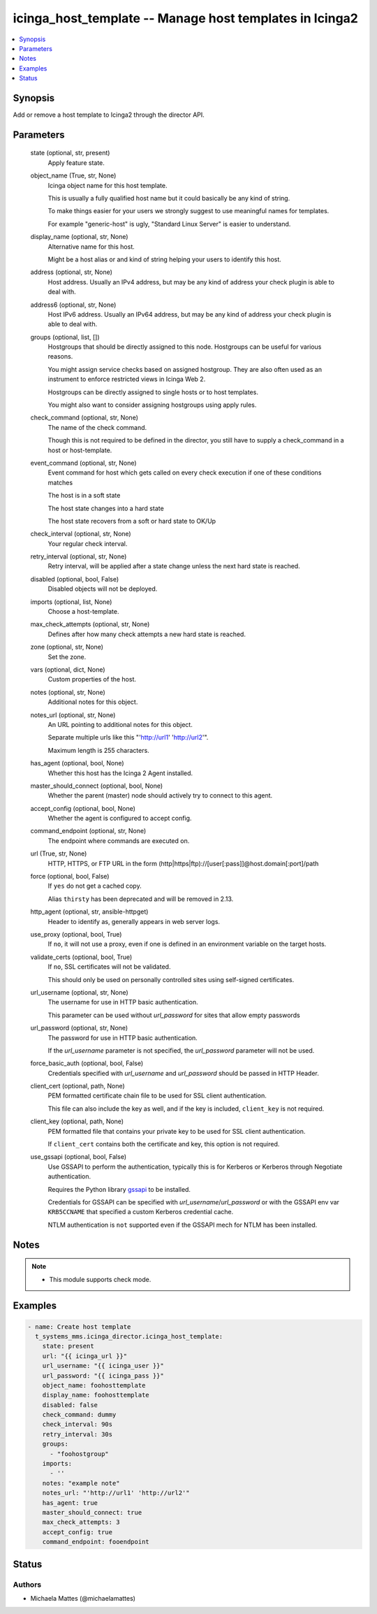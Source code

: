 .. _icinga_host_template_module:


icinga_host_template -- Manage host templates in Icinga2
========================================================

.. contents::
   :local:
   :depth: 1


Synopsis
--------

Add or remove a host template to Icinga2 through the director API.






Parameters
----------

  state (optional, str, present)
    Apply feature state.


  object_name (True, str, None)
    Icinga object name for this host template.

    This is usually a fully qualified host name but it could basically be any kind of string.

    To make things easier for your users we strongly suggest to use meaningful names for templates.

    For example "generic-host" is ugly, "Standard Linux Server" is easier to understand.


  display_name (optional, str, None)
    Alternative name for this host.

    Might be a host alias or and kind of string helping your users to identify this host.


  address (optional, str, None)
    Host address. Usually an IPv4 address, but may be any kind of address your check plugin is able to deal with.


  address6 (optional, str, None)
    Host IPv6 address. Usually an IPv64 address, but may be any kind of address your check plugin is able to deal with.


  groups (optional, list, [])
    Hostgroups that should be directly assigned to this node. Hostgroups can be useful for various reasons.

    You might assign service checks based on assigned hostgroup. They are also often used as an instrument to enforce restricted views in Icinga Web 2.

    Hostgroups can be directly assigned to single hosts or to host templates.

    You might also want to consider assigning hostgroups using apply rules.


  check_command (optional, str, None)
    The name of the check command.

    Though this is not required to be defined in the director, you still have to supply a check_command in a host or host-template.


  event_command (optional, str, None)
    Event command for host which gets called on every check execution if one of these conditions matches

    The host is in a soft state

    The host state changes into a hard state

    The host state recovers from a soft or hard state to OK/Up


  check_interval (optional, str, None)
    Your regular check interval.


  retry_interval (optional, str, None)
    Retry interval, will be applied after a state change unless the next hard state is reached.


  disabled (optional, bool, False)
    Disabled objects will not be deployed.


  imports (optional, list, None)
    Choose a host-template.


  max_check_attempts (optional, str, None)
    Defines after how many check attempts a new hard state is reached.


  zone (optional, str, None)
    Set the zone.


  vars (optional, dict, None)
    Custom properties of the host.


  notes (optional, str, None)
    Additional notes for this object.


  notes_url (optional, str, None)
    An URL pointing to additional notes for this object.

    Separate multiple urls like this "'http://url1' 'http://url2'".

    Maximum length is 255 characters.


  has_agent (optional, bool, None)
    Whether this host has the Icinga 2 Agent installed.


  master_should_connect (optional, bool, None)
    Whether the parent (master) node should actively try to connect to this agent.


  accept_config (optional, bool, None)
    Whether the agent is configured to accept config.


  command_endpoint (optional, str, None)
    The endpoint where commands are executed on.


  url (True, str, None)
    HTTP, HTTPS, or FTP URL in the form (http|https|ftp)://[user[:pass]]@host.domain[:port]/path


  force (optional, bool, False)
    If ``yes`` do not get a cached copy.

    Alias ``thirsty`` has been deprecated and will be removed in 2.13.


  http_agent (optional, str, ansible-httpget)
    Header to identify as, generally appears in web server logs.


  use_proxy (optional, bool, True)
    If ``no``, it will not use a proxy, even if one is defined in an environment variable on the target hosts.


  validate_certs (optional, bool, True)
    If ``no``, SSL certificates will not be validated.

    This should only be used on personally controlled sites using self-signed certificates.


  url_username (optional, str, None)
    The username for use in HTTP basic authentication.

    This parameter can be used without *url_password* for sites that allow empty passwords


  url_password (optional, str, None)
    The password for use in HTTP basic authentication.

    If the *url_username* parameter is not specified, the *url_password* parameter will not be used.


  force_basic_auth (optional, bool, False)
    Credentials specified with *url_username* and *url_password* should be passed in HTTP Header.


  client_cert (optional, path, None)
    PEM formatted certificate chain file to be used for SSL client authentication.

    This file can also include the key as well, and if the key is included, ``client_key`` is not required.


  client_key (optional, path, None)
    PEM formatted file that contains your private key to be used for SSL client authentication.

    If ``client_cert`` contains both the certificate and key, this option is not required.


  use_gssapi (optional, bool, False)
    Use GSSAPI to perform the authentication, typically this is for Kerberos or Kerberos through Negotiate authentication.

    Requires the Python library `gssapi <https://github.com/pythongssapi/python-gssapi>`_ to be installed.

    Credentials for GSSAPI can be specified with *url_username*/*url_password* or with the GSSAPI env var ``KRB5CCNAME`` that specified a custom Kerberos credential cache.

    NTLM authentication is ``not`` supported even if the GSSAPI mech for NTLM has been installed.





Notes
-----

.. note::
   - This module supports check mode.




Examples
--------

.. code-block:: yaml+jinja

    
    - name: Create host template
      t_systems_mms.icinga_director.icinga_host_template:
        state: present
        url: "{{ icinga_url }}"
        url_username: "{{ icinga_user }}"
        url_password: "{{ icinga_pass }}"
        object_name: foohosttemplate
        display_name: foohosttemplate
        disabled: false
        check_command: dummy
        check_interval: 90s
        retry_interval: 30s
        groups:
          - "foohostgroup"
        imports:
          - ''
        notes: "example note"
        notes_url: "'http://url1' 'http://url2'"
        has_agent: true
        master_should_connect: true
        max_check_attempts: 3
        accept_config: true
        command_endpoint: fooendpoint





Status
------





Authors
~~~~~~~

- Michaela Mattes (@michaelamattes)

